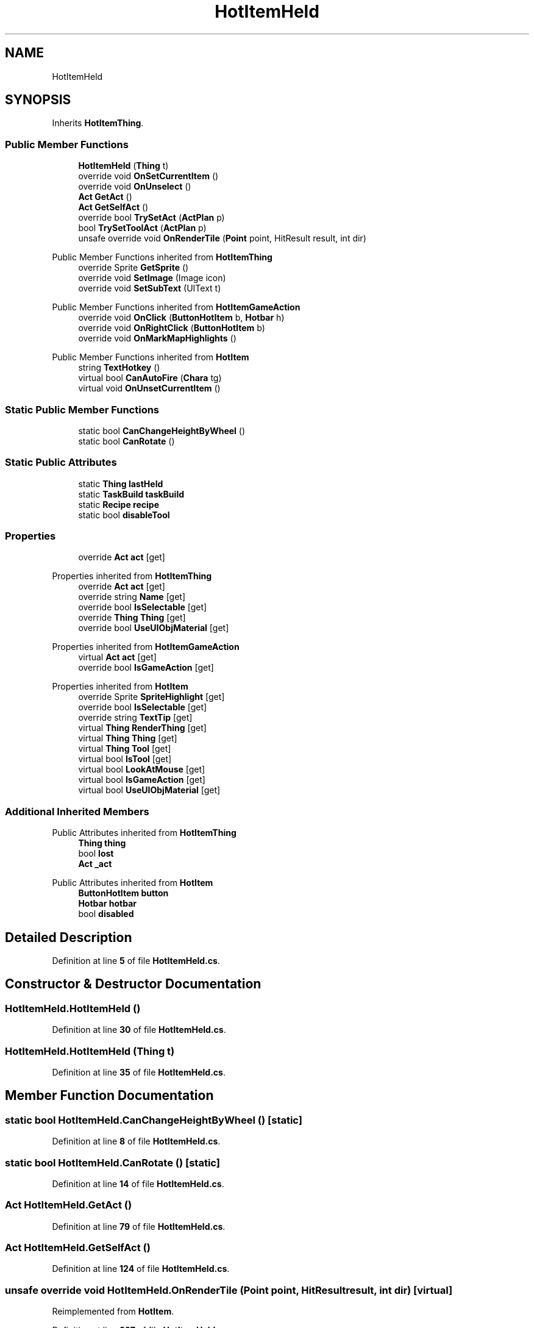 .TH "HotItemHeld" 3 "Elin Modding Docs Doc" \" -*- nroff -*-
.ad l
.nh
.SH NAME
HotItemHeld
.SH SYNOPSIS
.br
.PP
.PP
Inherits \fBHotItemThing\fP\&.
.SS "Public Member Functions"

.in +1c
.ti -1c
.RI "\fBHotItemHeld\fP (\fBThing\fP t)"
.br
.ti -1c
.RI "override void \fBOnSetCurrentItem\fP ()"
.br
.ti -1c
.RI "override void \fBOnUnselect\fP ()"
.br
.ti -1c
.RI "\fBAct\fP \fBGetAct\fP ()"
.br
.ti -1c
.RI "\fBAct\fP \fBGetSelfAct\fP ()"
.br
.ti -1c
.RI "override bool \fBTrySetAct\fP (\fBActPlan\fP p)"
.br
.ti -1c
.RI "bool \fBTrySetToolAct\fP (\fBActPlan\fP p)"
.br
.ti -1c
.RI "unsafe override void \fBOnRenderTile\fP (\fBPoint\fP point, HitResult result, int dir)"
.br
.in -1c

Public Member Functions inherited from \fBHotItemThing\fP
.in +1c
.ti -1c
.RI "override Sprite \fBGetSprite\fP ()"
.br
.ti -1c
.RI "override void \fBSetImage\fP (Image icon)"
.br
.ti -1c
.RI "override void \fBSetSubText\fP (UIText t)"
.br
.in -1c

Public Member Functions inherited from \fBHotItemGameAction\fP
.in +1c
.ti -1c
.RI "override void \fBOnClick\fP (\fBButtonHotItem\fP b, \fBHotbar\fP h)"
.br
.ti -1c
.RI "override void \fBOnRightClick\fP (\fBButtonHotItem\fP b)"
.br
.ti -1c
.RI "override void \fBOnMarkMapHighlights\fP ()"
.br
.in -1c

Public Member Functions inherited from \fBHotItem\fP
.in +1c
.ti -1c
.RI "string \fBTextHotkey\fP ()"
.br
.ti -1c
.RI "virtual bool \fBCanAutoFire\fP (\fBChara\fP tg)"
.br
.ti -1c
.RI "virtual void \fBOnUnsetCurrentItem\fP ()"
.br
.in -1c
.SS "Static Public Member Functions"

.in +1c
.ti -1c
.RI "static bool \fBCanChangeHeightByWheel\fP ()"
.br
.ti -1c
.RI "static bool \fBCanRotate\fP ()"
.br
.in -1c
.SS "Static Public Attributes"

.in +1c
.ti -1c
.RI "static \fBThing\fP \fBlastHeld\fP"
.br
.ti -1c
.RI "static \fBTaskBuild\fP \fBtaskBuild\fP"
.br
.ti -1c
.RI "static \fBRecipe\fP \fBrecipe\fP"
.br
.ti -1c
.RI "static bool \fBdisableTool\fP"
.br
.in -1c
.SS "Properties"

.in +1c
.ti -1c
.RI "override \fBAct\fP \fBact\fP\fR [get]\fP"
.br
.in -1c

Properties inherited from \fBHotItemThing\fP
.in +1c
.ti -1c
.RI "override \fBAct\fP \fBact\fP\fR [get]\fP"
.br
.ti -1c
.RI "override string \fBName\fP\fR [get]\fP"
.br
.ti -1c
.RI "override bool \fBIsSelectable\fP\fR [get]\fP"
.br
.ti -1c
.RI "override \fBThing\fP \fBThing\fP\fR [get]\fP"
.br
.ti -1c
.RI "override bool \fBUseUIObjMaterial\fP\fR [get]\fP"
.br
.in -1c

Properties inherited from \fBHotItemGameAction\fP
.in +1c
.ti -1c
.RI "virtual \fBAct\fP \fBact\fP\fR [get]\fP"
.br
.ti -1c
.RI "override bool \fBIsGameAction\fP\fR [get]\fP"
.br
.in -1c

Properties inherited from \fBHotItem\fP
.in +1c
.ti -1c
.RI "override Sprite \fBSpriteHighlight\fP\fR [get]\fP"
.br
.ti -1c
.RI "override bool \fBIsSelectable\fP\fR [get]\fP"
.br
.ti -1c
.RI "override string \fBTextTip\fP\fR [get]\fP"
.br
.ti -1c
.RI "virtual \fBThing\fP \fBRenderThing\fP\fR [get]\fP"
.br
.ti -1c
.RI "virtual \fBThing\fP \fBThing\fP\fR [get]\fP"
.br
.ti -1c
.RI "virtual \fBThing\fP \fBTool\fP\fR [get]\fP"
.br
.ti -1c
.RI "virtual bool \fBIsTool\fP\fR [get]\fP"
.br
.ti -1c
.RI "virtual bool \fBLookAtMouse\fP\fR [get]\fP"
.br
.ti -1c
.RI "virtual bool \fBIsGameAction\fP\fR [get]\fP"
.br
.ti -1c
.RI "virtual bool \fBUseUIObjMaterial\fP\fR [get]\fP"
.br
.in -1c
.SS "Additional Inherited Members"


Public Attributes inherited from \fBHotItemThing\fP
.in +1c
.ti -1c
.RI "\fBThing\fP \fBthing\fP"
.br
.ti -1c
.RI "bool \fBlost\fP"
.br
.ti -1c
.RI "\fBAct\fP \fB_act\fP"
.br
.in -1c

Public Attributes inherited from \fBHotItem\fP
.in +1c
.ti -1c
.RI "\fBButtonHotItem\fP \fBbutton\fP"
.br
.ti -1c
.RI "\fBHotbar\fP \fBhotbar\fP"
.br
.ti -1c
.RI "bool \fBdisabled\fP"
.br
.in -1c
.SH "Detailed Description"
.PP 
Definition at line \fB5\fP of file \fBHotItemHeld\&.cs\fP\&.
.SH "Constructor & Destructor Documentation"
.PP 
.SS "HotItemHeld\&.HotItemHeld ()"

.PP
Definition at line \fB30\fP of file \fBHotItemHeld\&.cs\fP\&.
.SS "HotItemHeld\&.HotItemHeld (\fBThing\fP t)"

.PP
Definition at line \fB35\fP of file \fBHotItemHeld\&.cs\fP\&.
.SH "Member Function Documentation"
.PP 
.SS "static bool HotItemHeld\&.CanChangeHeightByWheel ()\fR [static]\fP"

.PP
Definition at line \fB8\fP of file \fBHotItemHeld\&.cs\fP\&.
.SS "static bool HotItemHeld\&.CanRotate ()\fR [static]\fP"

.PP
Definition at line \fB14\fP of file \fBHotItemHeld\&.cs\fP\&.
.SS "\fBAct\fP HotItemHeld\&.GetAct ()"

.PP
Definition at line \fB79\fP of file \fBHotItemHeld\&.cs\fP\&.
.SS "\fBAct\fP HotItemHeld\&.GetSelfAct ()"

.PP
Definition at line \fB124\fP of file \fBHotItemHeld\&.cs\fP\&.
.SS "unsafe override void HotItemHeld\&.OnRenderTile (\fBPoint\fP point, HitResult result, int dir)\fR [virtual]\fP"

.PP
Reimplemented from \fBHotItem\fP\&.
.PP
Definition at line \fB397\fP of file \fBHotItemHeld\&.cs\fP\&.
.SS "override void HotItemHeld\&.OnSetCurrentItem ()\fR [virtual]\fP"

.PP
Reimplemented from \fBHotItem\fP\&.
.PP
Definition at line \fB41\fP of file \fBHotItemHeld\&.cs\fP\&.
.SS "override void HotItemHeld\&.OnUnselect ()\fR [virtual]\fP"

.PP
Reimplemented from \fBHotItem\fP\&.
.PP
Definition at line \fB68\fP of file \fBHotItemHeld\&.cs\fP\&.
.SS "override bool HotItemHeld\&.TrySetAct (\fBActPlan\fP p)\fR [virtual]\fP"

.PP
Reimplemented from \fBHotItem\fP\&.
.PP
Definition at line \fB155\fP of file \fBHotItemHeld\&.cs\fP\&.
.SS "bool HotItemHeld\&.TrySetToolAct (\fBActPlan\fP p)"

.PP
Definition at line \fB274\fP of file \fBHotItemHeld\&.cs\fP\&.
.SH "Member Data Documentation"
.PP 
.SS "bool HotItemHeld\&.disableTool\fR [static]\fP"

.PP
Definition at line \fB445\fP of file \fBHotItemHeld\&.cs\fP\&.
.SS "\fBThing\fP HotItemHeld\&.lastHeld\fR [static]\fP"

.PP
Definition at line \fB436\fP of file \fBHotItemHeld\&.cs\fP\&.
.SS "\fBRecipe\fP HotItemHeld\&.recipe\fR [static]\fP"

.PP
Definition at line \fB442\fP of file \fBHotItemHeld\&.cs\fP\&.
.SS "\fBTaskBuild\fP HotItemHeld\&.taskBuild\fR [static]\fP"

.PP
Definition at line \fB439\fP of file \fBHotItemHeld\&.cs\fP\&.
.SH "Property Documentation"
.PP 
.SS "override \fBAct\fP HotItemHeld\&.act\fR [get]\fP"

.PP
Definition at line \fB21\fP of file \fBHotItemHeld\&.cs\fP\&.

.SH "Author"
.PP 
Generated automatically by Doxygen for Elin Modding Docs Doc from the source code\&.
